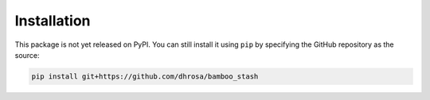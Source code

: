 Installation
============

This package is not yet released on PyPI. You can still install it using ``pip``
by specifying the GitHub repository as the source:

.. code:: shell

   pip install git+https://github.com/dhrosa/bamboo_stash

